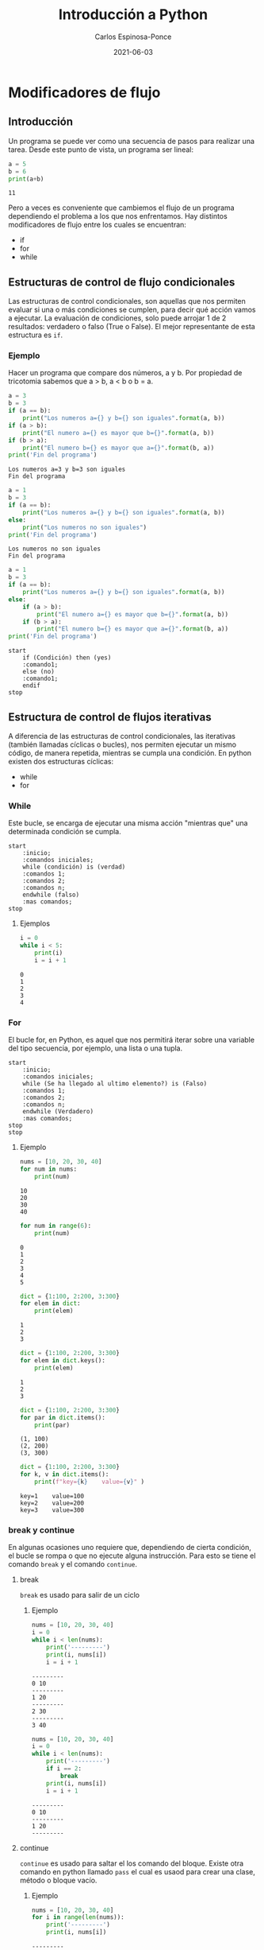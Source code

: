 #+TITLE:  Introducción a Python
#+AUTHOR: Carlos Espinosa-Ponce
#+DATE:   2021-06-03

* Modificadores de flujo
** Introducción
  Un programa se puede ver como una secuencia de pasos para realizar una tarea.
  Desde este punto de vista, un programa ser lineal:

  #+BEGIN_SRC python :results output :exports both
    a = 5
    b = 6
    print(a+b)
  #+END_SRC

  #+RESULTS:
  : 11

  Pero a veces es conveniente que cambiemos el flujo de un programa dependiendo
  el problema a los que nos enfrentamos.
  Hay distintos modificadores de flujo entre los cuales se encuentran:
  - if
  - for
  - while
** Estructuras de control de flujo condicionales
  Las estructuras de control condicionales, son aquellas que nos permiten
  evaluar si una o más condiciones se cumplen, para decir qué acción vamos a
  ejecutar. La evaluación de condiciones, solo puede arrojar 1 de 2
  resultados: verdadero o falso (True o False).
  El mejor representante de esta estructura es =if=.

*** Ejemplo
    Hacer un programa que compare dos números, a y b. Por propiedad de tricotomia
    sabemos que a > b, a < b o b = a.

    #+BEGIN_SRC python :results output :exports both
      a = 3
      b = 3
      if (a == b):
          print("Los numeros a={} y b={} son iguales".format(a, b))
      if (a > b): 
          print("El numero a={} es mayor que b={}".format(a, b))
      if (b > a): 
          print("El numero b={} es mayor que a={}".format(b, a))
      print('Fin del programa')
    #+END_SRC
    
    #+RESULTS:
    : Los numeros a=3 y b=3 son iguales
    : Fin del programa
    
    #+BEGIN_SRC python :results output :exports both
      a = 1
      b = 3
      if (a == b):
          print("Los numeros a={} y b={} son iguales".format(a, b))
      else:
          print("Los numeros no son iguales")
      print('Fin del programa')
    #+END_SRC

    #+RESULTS:
    : Los numeros no son iguales
    : Fin del programa

    #+BEGIN_SRC python :results output :exports both
      a = 1
      b = 3
      if (a == b):
          print("Los numeros a={} y b={} son iguales".format(a, b))
      else:
          if (a > b): 
              print("El numero a={} es mayor que b={}".format(a, b))
          if (b > a): 
              print("El numero b={} es mayor que a={}".format(b, a))
      print('Fin del programa')
    #+END_SRC

    #+begin_src plantuml :file my-diagram.png
      start
          if (Condición) then (yes)
          :comando1;
          else (no)
          :comando1;
          endif
      stop
    #+end_src

    #+RESULTS:
    [[file:my-diagram.png]]

** Estructura de control de flujos iterativas
  A diferencia de las estructuras de control condicionales,
  las iterativas (también llamadas cíclicas o bucles), nos permiten ejecutar
  un mismo código, de manera repetida, mientras se cumpla una condición.
  En python existen dos estructuras cíclicas:
  - while
  - for
*** While
   Este bucle, se encarga de ejecutar una misma acción "mientras que" una
   determinada condición se cumpla.
   
    #+begin_src plantuml :file my-diagram2.png
      start
          :inicio;
          :comandos iniciales;
          while (condición) is (verdad)
          :comandos 1;
          :comandos 2;
          :comandos n;
          endwhile (falso)
          :mas comandos;
      stop
    #+end_src

    #+RESULTS:
    [[file:my-diagram2.png]]

**** Ejemplos
    #+begin_src python :results output :exports both
      i = 0
      while i < 5:
          print(i)
          i = i + 1
    #+end_src

    #+RESULTS:
    : 0
    : 1
    : 2
    : 3
    : 4

*** For
   El bucle for, en Python, es aquel que nos permitirá iterar sobre una
   variable del tipo secuencia, por ejemplo, una lista o una tupla.

    #+begin_src plantuml :file my-diagram3.png
      start
          :inicio;
          :comandos iniciales;
          while (Se ha llegado al ultimo elemento?) is (Falso)
          :comandos 1;
          :comandos 2;
          :comandos n;
          endwhile (Verdadero)
          :mas comandos;
      stop
      stop
    #+end_src

    #+RESULTS:
    [[file:my-diagram3.png]]
    
**** Ejemplo
    #+begin_src python :results output :exports both
      nums = [10, 20, 30, 40]
      for num in nums:
          print(num)
    #+end_src

    #+RESULTS:
    : 10
    : 20
    : 30
    : 40
    
    #+begin_src python :results output :exports both
      for num in range(6):
          print(num)
    #+end_src

    #+RESULTS:
    : 0
    : 1
    : 2
    : 3
    : 4
    : 5

    #+begin_src python :results output :exports both
      dict = {1:100, 2:200, 3:300}
      for elem in dict:
          print(elem)
    #+end_src

    #+RESULTS:
    : 1
    : 2
    : 3
    
    #+begin_src python :results output :exports both
      dict = {1:100, 2:200, 3:300}
      for elem in dict.keys():
          print(elem)
    #+end_src

    #+RESULTS:
    : 1
    : 2
    : 3
    
    #+begin_src python :results output :exports both
      dict = {1:100, 2:200, 3:300}
      for par in dict.items():
          print(par)
    #+end_src

    #+RESULTS:
    : (1, 100)
    : (2, 200)
    : (3, 300)
    
    #+begin_src python :results output :exports both
      dict = {1:100, 2:200, 3:300}
      for k, v in dict.items():
          print(f"key={k}    value={v}" )
    #+end_src

    #+RESULTS:
    : key=1    value=100
    : key=2    value=200
    : key=3    value=300

*** break y continue
    En algunas ocasiones uno requiere que, dependiendo de cierta condición, el
    bucle se rompa o que no ejecute alguna instrucción. Para esto se tiene el
    comando =break= y el comando =continue=.

**** break
     =break= es usado para salir de un ciclo

***** Ejemplo
     
    #+begin_src python :results output :exports both
      nums = [10, 20, 30, 40]
      i = 0
      while i < len(nums):
          print('---------')
          print(i, nums[i])
          i = i + 1
    #+end_src

    #+RESULTS:
    : ---------
    : 0 10
    : ---------
    : 1 20
    : ---------
    : 2 30
    : ---------
    : 3 40
    
    #+begin_src python :results output :exports both
      nums = [10, 20, 30, 40]
      i = 0
      while i < len(nums):
          print('---------')
          if i == 2:
              break
          print(i, nums[i])
          i = i + 1
    #+end_src

    #+RESULTS:
    : ---------
    : 0 10
    : ---------
    : 1 20
    : ---------
**** continue
     =continue= es usado para saltar el los comando del bloque. Existe otra
     comando en python llamado =pass= el cual es usaod para crear una clase,
     método o bloque vacío.

***** Ejemplo
    #+begin_src python :results output :exports both
      nums = [10, 20, 30, 40]
      for i in range(len(nums)):
          print('---------')
          print(i, nums[i])
    #+end_src

    #+RESULTS:
    : ---------
    : 0 10
    : ---------
    : 1 20
    : ---------
    : 2 30
    : ---------
    : 3 40
    
    #+begin_src python :results output :exports both
      nums = [10, 20, 30, 40]
      for i in range(len(nums)):
          print('---------')
          if i == 2:
             continue
          print(i, nums[i])
    #+end_src

    #+RESULTS:
    : ---------
    : 0 10
    : ---------
    : 1 20
    : ---------
    : ---------
    : 3 40


    #+begin_src python :results output :exports both
      nums = [10, 20, 30, 40]
      for i in range(len(nums)):
          print('---------')
          if i == 2:
              pass
          print(i, nums[i])
    #+end_src

    #+RESULTS:
    : ---------
    : 0 10
    : ---------
    : 1 20
    : ---------
    : 2 30
    : ---------
    : 3 40

* Cosas útiles sobre condicionales y ciclos

    #+begin_src python :results output :exports both
      lim1 = 0
      lim2 = 5
      a = 4
      if (a>lim1) & (a<lim2):
          print(f"a es mayor que {lim1} y menor que {lim2}")
      else:
          print(f"a esta fuera los limites")
    #+end_src

    #+RESULTS:
    : a es mayor que 0 y menor que 5

    #+begin_src python :results output :exports both
      lim = 5
      a = 4
      if not (a > lim):
          print(f"a no es mayor que {lim}")
      else:
          print(f"a es mayor que {lim}")
    #+end_src

    #+RESULTS:
    : a no es mayor que 5

    #+begin_src python :results output :exports both
      a = 'Prueba'
      if 'u' in a:
          print(f"u esta en {a}")
      else:
          print(f"u no esta en {a}")
    #+end_src

    #+RESULTS:
    : u esta en Prueba
    
    #+begin_src python :results output :exports both
      i = 0
      nums = range(200, 210)
      while i < len(nums):
          print(i, nums[i])
          i = i + 1
    #+end_src

    #+RESULTS:
    #+begin_example
    0 200
    1 201
    2 202
    3 203
    4 204
    5 205
    6 206
    7 207
    8 208
    9 209
    #+end_example

    #+begin_src python :results output :exports both
      i = 0
      nums = range(200, 210)
      for num in nums:
          print(i, num)
          i = i + 1 
    #+end_src

    #+RESULTS:
    #+begin_example
    0 200
    1 201
    2 202
    3 203
    4 204
    5 205
    6 206
    7 207
    8 208
    9 209
    #+end_example

    #+begin_src python :results output :exports both
      nums = range(200, 210)
      for i, num in enumerate(nums):
          print(i, num)
    #+end_src

    #+RESULTS:
    #+begin_example
    0 200
    1 201
    2 202
    3 203
    4 204
    5 205
    6 206
    7 207
    8 208
    9 209
    #+end_example

    #+begin_src python :results output :exports both
      nums1 = range(200, 210)
      nums2 = range(10)
      nums3 = range(500, 510)
      for i, num1, num2 in zip(nums2, nums1, nums3):
          print(i, num1, num2)
    #+end_src

    #+RESULTS:
    #+begin_example
    0 200 500
    1 201 501
    2 202 502
    3 203 503
    4 204 504
    5 205 505
    6 206 506
    7 207 507
    8 208 508
    9 209 509
    #+end_example
    
* List Comprehension
 Para entender este concepto, veamos unos ejemplo:
    #+begin_src python :results output :exports both
      letras = []
      for letra in 'Hola mundo':
          letras.append(letra)
      print(letras)
    #+end_src

    #+RESULTS:
    : ['H', 'o', 'l', 'a', ' ', 'm', 'u', 'n', 'd', 'o']

    #+begin_src python :results output :exports both
      letras = [letra for letra in 'Hola mundo']
      print(letras)
    #+end_src

    #+RESULTS:
    : ['H', 'o', 'l', 'a', ' ', 'm', 'u', 'n', 'd', 'o']

    Podemos agregar un condicional:
    
    #+begin_src python :results output :exports both
      numeros = []
      for x in range(20):
          if x % 2 == 0:
              numeros.append(x)
      print(numeros)
    #+end_src

    #+RESULTS:
    : [0, 2, 4, 6, 8, 10, 12, 14, 16, 18]
    
    #+begin_src python :results output :exports both
      numeros = [x for x in range(20) if x % 2 == 0]
      print(numeros)
    #+end_src

    #+RESULTS:
    : [0, 2, 4, 6, 8, 10, 12, 14, 16, 18]

    O dos condicionales
    
    #+begin_src python :results output :exports both
      numeros = []
      for y in range(100):
          if y % 2 == 0:
              if y % 5 == 0:
                  numeros.append(y)
      print(numeros)
    #+end_src

    #+RESULTS:
    : [0, 10, 20, 30, 40, 50, 60, 70, 80, 90]

    #+begin_src python :results output :exports both
      numeros = [y for y in range(100) if y % 2 == 0 if y % 5 == 0]
      print(numeros)
    #+end_src

    #+RESULTS:
    : [0, 10, 20, 30, 40, 50, 60, 70, 80, 90]

    #+begin_src python :results output :exports both
      obj = ["Par" if i%2==0 else "Impar" for i in range(10)]
      print(obj)
    #+end_src

    #+RESULTS:
    : ['Par', 'Impar', 'Par', 'Impar', 'Par', 'Impar', 'Par', 'Impar', 'Par', 'Impar']

    E incluso un doble for
    
    #+begin_src python :results output :exports both
      transpuesta = []
      matriz = [[1, 2, 3, 4], [4, 5, 6, 8]]
      
      for i in range(len(matriz[0])):
          transpuesta_fila = []
          for fila in matriz:
              transpuesta_fila.append(fila[i])
          transpuesta.append(transpuesta_fila)
      
      print(transpuesta)
    #+end_src

    #+RESULTS:
    : [[1, 4], [2, 5], [3, 6], [4, 8]]
    
    #+begin_src python :results output :exports both
      matriz = [[1, 2], [3,4], [5,6], [7,8]]
      transpuesta = [[fila[i] for fila in matriz] for i in range(2)]
      print (transpuesta)
    #+end_src

    #+RESULTS:
    : [[1, 3, 5, 7], [2, 4, 6, 8]]
